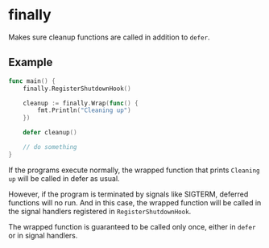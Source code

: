 * finally

Makes sure cleanup functions are called in addition to =defer=.

** Example

#+BEGIN_SRC go
func main() {
	finally.RegisterShutdownHook()

	cleanup := finally.Wrap(func() {
		fmt.Println("Cleaning up")
	})

	defer cleanup()

	// do something
}
#+END_SRC

If the programs execute normally, the wrapped function that prints
=Cleaning up= will be called in defer as usual.

However, if the program is terminated by signals like SIGTERM,
deferred functions will no run. And in this case, the wrapped function
will be called in the signal handlers registered in
=RegisterShutdownHook=.

The wrapped function is guaranteed to be called only once, either in
=defer= or in signal handlers.
